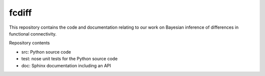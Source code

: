 fcdiff
******

.. image:: https://travis-ci.org/andy-sweet/fcdiff.svg?branch=master
    :target: https://travis-ci.org/andy-sweet/fcdiff

This repository contains the code and documentation relating to our work on
Bayesian inference of differences in functional connectivity.

Repository contents

- src: Python source code
- test: nose unit tests for the Python source code
- doc: Sphinx documentation including an API

